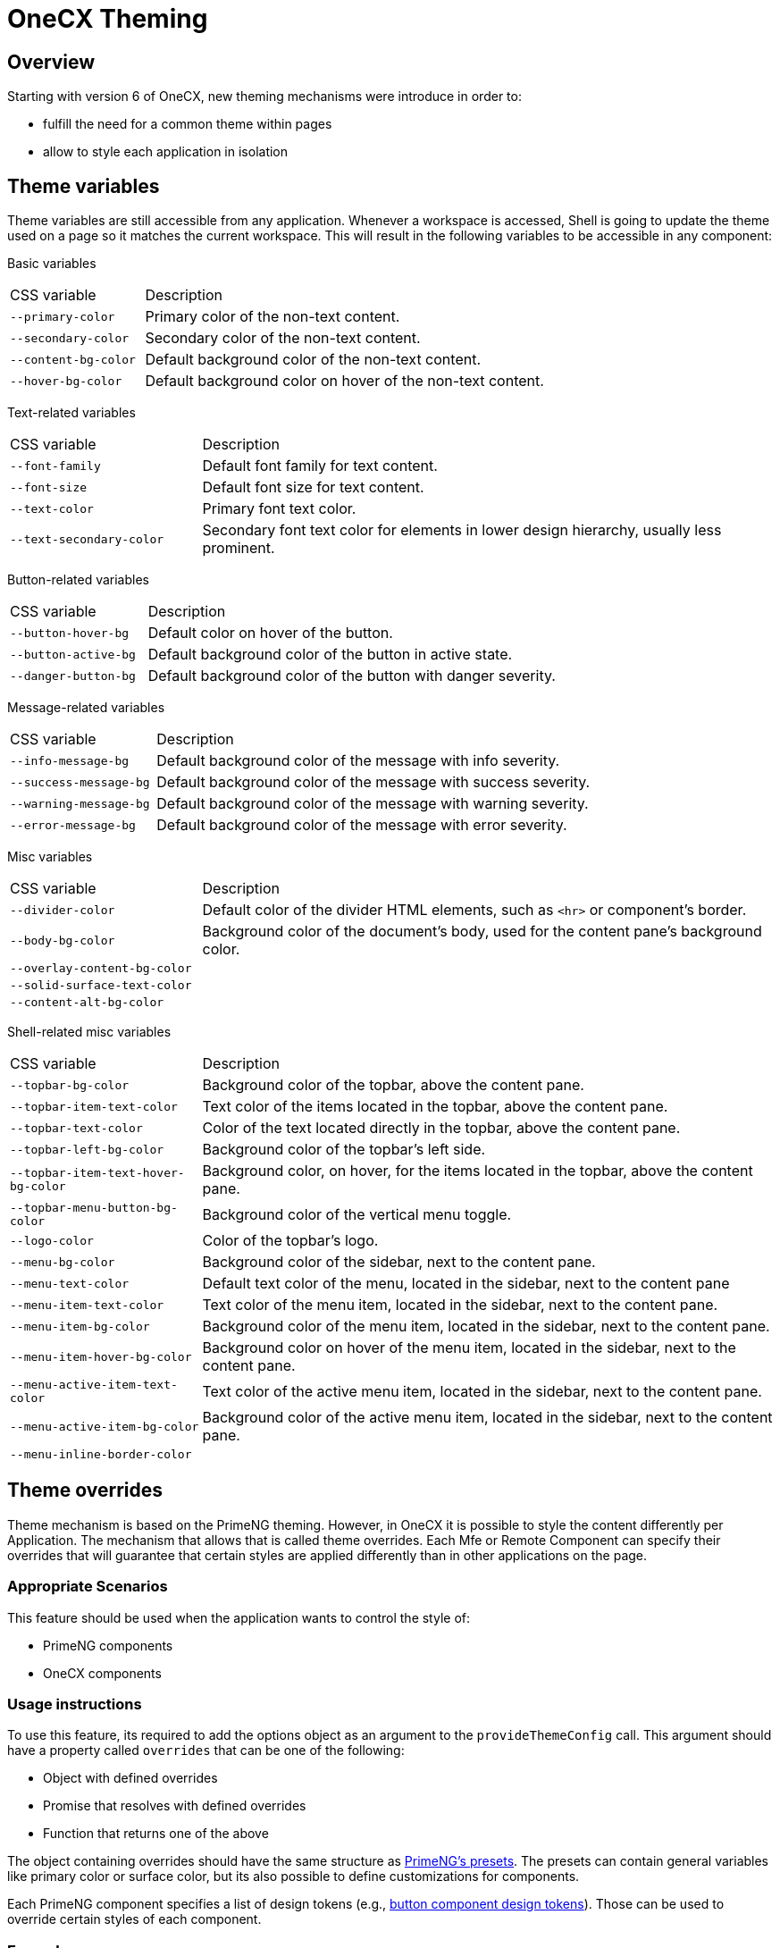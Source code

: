 = OneCX Theming

:idprefix:
:idseparator: -

[#overview]
== Overview
Starting with version 6 of OneCX, new theming mechanisms were introduce in order to:

* fulfill the need for a common theme within pages
* allow to style each application in isolation

[#theme-variables]
== Theme variables
Theme variables are still accessible from any application. Whenever a workspace is accessed, Shell is going to update the theme used on a page so it matches the current workspace. This will result in the following variables to be accessible in any component:

[#basic-variables]
Basic variables::
====
[cols="1,3"]
|===
|CSS variable
|Description
|`--primary-color`
|Primary color of the non-text content.
|`--secondary-color`
|Secondary color of the non-text content.
|`--content-bg-color`
|Default background color of the non-text content.
|`--hover-bg-color`
|Default background color on hover of the non-text content.
|===
====

[#text-variables]
Text-related variables::
====
[cols="1,3"]
|===
|CSS variable
|Description
|`--font-family`
|Default font family for text content.
|`--font-size`
|Default font size for text content.
|`--text-color`
|Primary font text color.
|`--text-secondary-color`
|Secondary font text color for elements in lower design hierarchy, usually less prominent.
|===
====

[#button-variables]
Button-related variables::
====
[cols="1,3"]
|===
|CSS variable
|Description
|`--button-hover-bg`
|Default color on hover of the button.
|`--button-active-bg`
|Default background color of the button in active state.
|`--danger-button-bg`
|Default background color of the button with danger severity.
|===
====

[#message-variables]
Message-related variables::
====
[cols="1,3"]
|===
|CSS variable
|Description
|`--info-message-bg`
|Default background color of the message with info severity.
|`--success-message-bg`
|Default background color of the message with success severity.
|`--warning-message-bg`
|Default background color of the message with warning severity.
|`--error-message-bg`
|Default background color of the message with error severity.
|===
====

[#misc-variables]
Misc variables::
====
[cols="1,3"]
|===
|CSS variable
|Description
|`--divider-color`
|Default color of the divider HTML elements, such as `<hr>` or component's border.
|`--body-bg-color`
|Background color of the document's body, used for the content pane's background color.
|`--overlay-content-bg-color`
|
|`--solid-surface-text-color`
|
|`--content-alt-bg-color`
|
|===
====

[#shell-variables]
Shell-related misc variables::
====
[cols="1,3"]
|===
|CSS variable
|Description
|`--topbar-bg-color`
|Background color of the topbar, above the content pane.
|`--topbar-item-text-color`
|Text color of the items located in the topbar, above the content pane.
|`--topbar-text-color`
|Color of the text located directly in the topbar, above the content pane.
|`--topbar-left-bg-color`
|Background color of the topbar's left side.
|`--topbar-item-text-hover-bg-color`
|Background color, on hover, for the items located in the topbar, above the content pane.
|`--topbar-menu-button-bg-color`
|Background color of the vertical menu toggle.
|`--logo-color`
|Color of the topbar's logo.
|`--menu-bg-color`
|Background color of the sidebar, next to the content pane.
|`--menu-text-color`
|Default text color of the menu, located in the sidebar, next to the content pane
|`--menu-item-text-color`
|Text color of the menu item, located in the sidebar, next to the content pane.
|`--menu-item-bg-color`
|Background color of the menu item, located in the sidebar, next to the content pane.
|`--menu-item-hover-bg-color`
|Background color on hover of the menu item, located in the sidebar, next to the content pane.
|`--menu-active-item-text-color`
|Text color of the active menu item, located in the sidebar, next to the content pane.
|`--menu-active-item-bg-color`
|Background color of the active menu item, located in the sidebar, next to the content pane.
|`--menu-inline-border-color`
|

|===
====

[#theme-overrides]
== Theme overrides
Theme mechanism is based on the PrimeNG theming. However, in OneCX it is possible to style the content differently per Application. The mechanism that allows that is called theme overrides. Each Mfe or Remote Component can specify their overrides that will guarantee that certain styles are applied differently than in other applications on the page.

[#appropriate-scenarios]
=== Appropriate Scenarios
This feature should be used when the application wants to control the style of:

* PrimeNG components
* OneCX components

[#usage-instructions]
=== Usage instructions
To use this feature, its required to add the options object as an argument to the `provideThemeConfig` call. This argument should have a property called `overrides` that can be one of the following:

* Object with defined overrides
* Promise that resolves with defined overrides
* Function that returns one of the above

The object containing overrides should have the same structure as https://primeng.org/theming#definepreset[PrimeNG's presets]. The presets can contain general variables like primary color or surface color, but its also possible to define customizations for components.

Each PrimeNG component specifies a list of design tokens (e.g., https://v18.primeng.org/button#Buttonclasses[button component design tokens]). Those can be used to override certain styles of each component.

[#examples]
=== Examples

Overriding the primary color with static values::
```
const primary = {
    50: '#ecfeff',
    100: '#cffafe',
    200: '#a5f3fc',
    300: '#67e8f9',
    400: '#22d3ee',
    500: '#06b6d4',
    600: '#0891b2',
    700: '#0e7490',
    800: '#155e75',
    900: '#164e63',
    950: '#083344',
}
provideThemeConfig({
  overrides: {
    semantic: {
      primary: primary,
      colorScheme: {
        light: {
            primary: primary
        }
      }
    }
  }
})
```

Overriding the form field focus border color with token value::
```
provideThemeConfig({
  overrides: {
    semantic: {
      colorScheme: {
        light: {
            formField: {
                focusBorderColor: '{primary.600}',
            }
        }
      }
    }
  }
})
```
